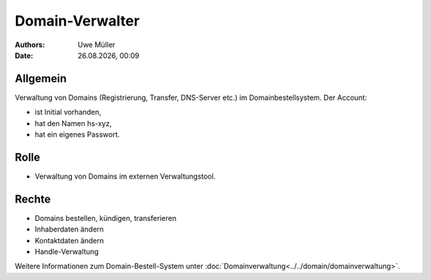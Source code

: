 ================
Domain-Verwalter
================

.. |date| date:: %d.%m.%Y
.. |time| date:: %H:%M

:Authors: - Uwe Müller

:Date: |date|, |time|


Allgemein
---------
Verwaltung von Domains (Registrierung, Transfer, DNS-Server etc.) im Domainbestellsystem.
Der Account: 

* ist Initial vorhanden,
* hat den Namen hs-xyz,
* hat ein eigenes Passwort.

Rolle
-----

* Verwaltung von Domains im externen Verwaltungstool.

Rechte
------

* Domains bestellen, kündigen, transferieren
* Inhaberdaten ändern
* Kontaktdaten ändern
* Handle-Verwaltung
  
Weitere Informationen zum Domain-Bestell-System unter :doc:`Domainverwaltung<../../domain/domainverwaltung>`.

